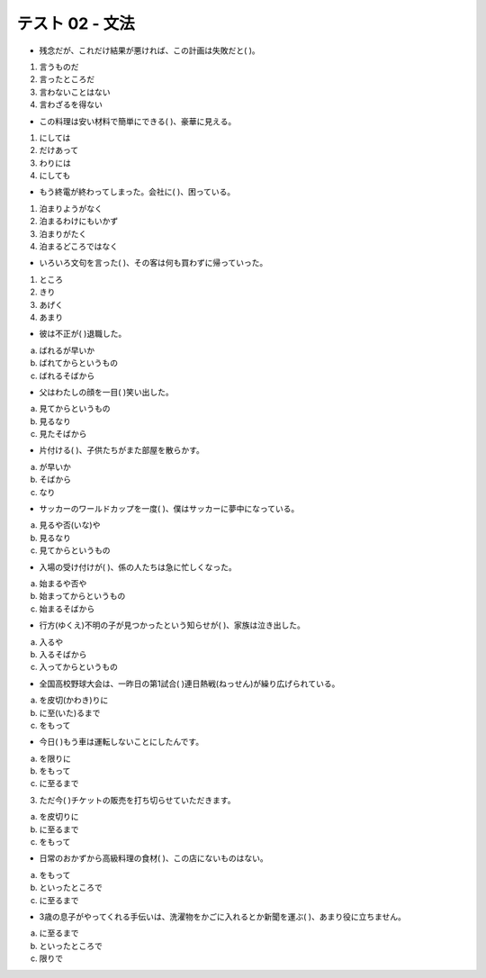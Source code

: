 テスト 02 - 文法
------------------

+ 残念だが、これだけ結果が悪ければ、この計画は失敗だと(     )。

1. 言うものだ　
2. 言ったところだ　
3. 言わないことはない　
4. 言わざるを得ない

+ この料理は安い材料で簡単にできる(         )、豪華に見える。

1. にしては　
2. だけあって　
3. わりには　
4. にしても

+ もう終電が終わってしまった。会社に(         )、困っている。

1. 泊まりようがなく　
2. 泊まるわけにもいかず　
3. 泊まりがたく　
4. 泊まるどころではなく

+ いろいろ文句を言った(         )、その客は何も買わずに帰っていった。

1. ところ　
2. きり　
3. あげく 
4. あまり

+	彼は不正が( )退職した。

a.	ばれるが早いか　
b. ばれてからというもの　
c. ばれるそばから

+	父はわたしの顔を一目(      )笑い出した。

a. 見てからというもの　
b. 見るなり　
c. 見たそばから

+	片付ける(      )、子供たちがまた部屋を散らかす。

a. が早いか　
b. そばから　
c. なり

+	サッカーのワールドカップを一度(       )、僕はサッカーに夢中になっている。

a. 見るや否(いな)や　
b. 見るなり　
c. 見てからというもの

+	入場の受け付けが(        )、係の人たちは急に忙しくなった。

a. 始まるや否や　
b. 始まってからというもの　
c. 始まるそばから

+	行方(ゆくえ)不明の子が見つかったという知らせが(      )、家族は泣き出した。

a. 入るや　
b. 入るそばから　
c. 入ってからというもの


+	全国高校野球大会は、一昨日の第1試合(        )連日熱戦(ねっせん)が繰り広げられている。

a. を皮切(かわき)りに　
b. に至(いた)るまで　
c. をもって


+	今日(       )もう車は運転しないことにしたんです。

a. を限りに　
b. をもって　
c. に至るまで

3.	ただ今(      )チケットの販売を打ち切らせていただきます。

a. を皮切りに　
b. に至るまで　
c. をもって

+	日常のおかずから高級料理の食材(       )、この店にないものはない。

a. をもって　
b. といったところで　
c. に至るまで

+	3歳の息子がやってくれる手伝いは、洗濯物をかごに入れるとか新聞を運ぶ(        )、あまり役に立ちません。

a.	に至るまで　
b. といったところで　
c. 限りで
